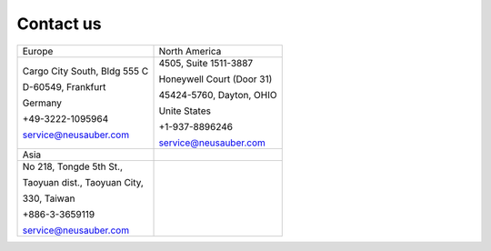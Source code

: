 
.. _h22c482d332e1a113437336137443a24:

Contact us
**********


+----------------------------+-------------------------+
|Europe                      |North America            |
+----------------------------+-------------------------+
|Cargo City South, Bldg 555 C|4505, Suite 1511-3887    |
|                            |                         |
|D-60549, Frankfurt          |Honeywell Court (Door 31)|
|                            |                         |
|Germany                     |45424-5760, Dayton, OHIO |
|                            |                         |
|+49-3222-1095964            |Unite States             |
|                            |                         |
|service@neusauber.com       |+1-937-8896246           |
|                            |                         |
|                            |service@neusauber.com    |
+----------------------------+-------------------------+
|Asia                        |                         |
+----------------------------+-------------------------+
|No 218, Tongde 5th St.,     |                         |
|                            |                         |
|Taoyuan dist., Taoyuan City,|                         |
|                            |                         |
|330, Taiwan                 |                         |
|                            |                         |
|+886-3-3659119              |                         |
|                            |                         |
|service@neusauber.com       |                         |
+----------------------------+-------------------------+


.. bottom of content
